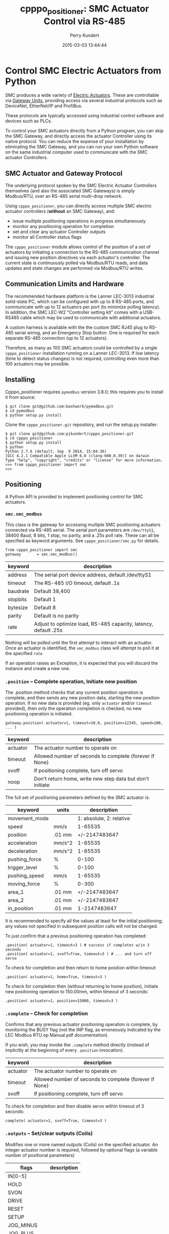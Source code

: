 #+title: cpppo_positioner: SMC Actuator Control via RS-485
#+author: Perry Kundert
#+email: perry@kundert.ca
#+date: 2015-03-03 13:44:44
#+draft: false
#+EXPORT_FILE_NAME: README.pdf
#+STARTUP: org-startup-with-inline-images inlineimages
#+STARTUP: org-latex-tables-centered nil
#+OPTIONS: ^:nil # Disable sub/superscripting with bare _; _{...} still works
#+OPTIONS: toc:nil

#+PROPERTY: header-args :exports both :results output

#+LATEX_HEADER: \usepackage[margin=1.333in]{geometry}

* Control SMC Electric Actuators from Python

  SMC produces a wide variety of [[http://www.smcworld.com/actuator/en/][Electric Actuators]].  These are controllable via
  [[http://www.smcworld.com/actuator/en/gateway.jsp][Gateway Units]], providing access via several industrial protocols such as
  DeviceNet, EtherNet/IP and ProfiBus.

  These protocols are typically accessed using industrial control software
  and devices such as PLCs.

  To control your SMC actuators directly from a Python program, you can skip the
  SMC Gateway, and directly access the actuator Controller using its native
  protocol.  You can reduce the expense of your installation by eliminating the
  SMC Gateway, and you can run your own Python software on the same industrial
  computer used to communicate with the SMC actuator Controllers.

** SMC Actuator and Gateway Protocol

  The underlying protocol spoken by the SMC Electric Actuator Controllers
  themselves (and also the associated SMC Gateways) is simply Modbus/RTU, over
  an RS-485 serial multi-drop network.

  Using =cpppo_positioner=, you can directly access multiple SMC electric
  actuator controllers (*without* an SMC Gateway), and:
  - issue multiple positioning operations in progress simultaneously
  - monitor any positioning operation for completion
  - set and clear any actuator Controller outputs
  - monitor all Controller status flags

  The =cpppo_positioner= module allows control of the position of a set of
  actuators by initiating a connection to the RS-485 communication channel and
  issuing new position directives via each actuator's controller.  The current
  state is continuously polled via Modbus/RTU reads, and data updates and state
  changes are performed via Modbus/RTU writes.

** Communication Limits and Hardware

   The recommended hardware platform is the Lanner LEC-3013 industrial
   solid-state PC, which can be configured with up to 8 RS-485 ports, and
   communicate with up to 12 actuators per port (to minimize polling latency).
   In addition, the SMC LEC-W2 "Controller setting kit" comes with a USB-RS485
   cable which may be used to communicate with additional actuators.

   A custom harness is available with the the custom SMC RJ45 plug to RS-485
   serial wiring, and an Emergency Stop button.  One is required for each
   separate RS-485 connection (up to 12 actuators).

   Therefore, as many as 100 SMC actuators could be controlled by a single
   =cpppo_positioner= installation running on a Lanner LEC-3013.  If low latency
   (time to detect status changes) is not required, controlling even more than
   100 actuators may be possible.

** Installing

   Cpppo_positioner requires =pymodbus= version 3.8.0; this requires you to
   install it from source:
   : $ git clone git@github.com:bashwork/pymodbus.git
   : $ cd pymodbus
   : $ python setup.py install

   Clone the =cpppo_positioner.git= repository, and run the setup.py installer:
   : $ git clone git@github.com:pjkundert/cpppo_positioner.git
   : $ cd cpppo_positioner
   : $ python setup.py install
   : $ python
   : Python 2.7.6 (default, Sep  9 2014, 15:04:36)
   : [GCC 4.2.1 Compatible Apple LLVM 6.0 (clang-600.0.39)] on darwin
   : Type "help", "copyright", "credits" or "license" for more information.
   : >>> from cpppo_positioner import smc
   : >>>

** Positioning

   A Python API is provided to implement positioning control for SMC actuators.

*** =smc.smc_modbus=
    
    This class is the gateway for accessing multiple SMC positioning actuators
    connected via RS-485 serial.  The serial port parameters are =/dev/ttyS1=,
    38400 Baud, 8 bits, 1 stop, no parity, and a .25s poll rate.  These can all
    be specified as keyword arguments.  See =cpppo_positioner/smc.py= for
    details.
    : from cpppo_positioner import smc
    : gateway		= smc.smc_modbus()

    | keyword  | description                                                     |
    |----------+-----------------------------------------------------------------|
    | address  | The serial port device address, default /dev/ttyS1              |
    | timeout  | The RS-485 I/O timeout, default .1s                             |
    | baudrate | Default 38,400                                                  |
    | stopbits | Default 1                                                       |
    | bytesize | Default 8                                                       |
    | parity   | Default is no parity                                            |
    | rate     | Adjust to optimize load, RS-485 capacity, latency, default .25s |

    Nothing will be polled until the first attempt to interact with an
    actuator.   Once an actuator is identified, the =smc_modbus= class will
    attempt to poll it at the specified =rate=

    If an operation raises an Exception, it is expected that you will discard
    the instance and create a new one.

*** =.position= -- Complete operation, Initiate new position
    
    The .position method checks that any current position operation is complete,
    and then sends any new position data, starting the new position operation.
    If no new data is provided (eg. only =actuator= and/or =timeout= provided),
    then only the operation completion is checked; no new positioning operation
    is initiated.
    : gateway.position( actuator=1, timeout=10.0, position=12345, speed=100, ... )

    | keyword  | description                                               |
    |----------+-----------------------------------------------------------|
    | actuator | The actuator number to operate on                         |
    | timeout  | Allowed number of seconds to complete (forever if None)   |
    | svoff    | If positioning complete, turn off servo                   |
    | noop     | Don't return home, write new step data but don't initiate |

    The full set of positioning parameters defined by the SMC actuator is:
    
    | keyword        | units  |              description |
    |----------------+--------+--------------------------|
    | movement_mode  |        | 1: absolute, 2: relative |
    | speed          | mm/s   |                  1-65535 |
    | position       | .01 mm |            +/-2147483647 |
    | acceleration   | mm/s^2 |                  1-65535 |
    | deceleration   | mm/s^2 |                  1-65535 |
    | pushing_force  | %      |                    0-100 |
    | trigger_level  | %      |                    0-100 |
    | pushing_speed  | mm/s   |                  1-65535 |
    | moving_force   | %      |                    0-300 |
    | area_1         | .01 mm |            +/-2147483647 |
    | area_2         | .01 mm |            +/-2147483647 |
    | in_position    | .01 mm |             1-2147483647 |
    
    It is recommended to specify all the values at least for the initial
    positioning; any values not specified in subsequent position calls will not
    be changed.

    To just confirm that a previous positioning operation has completed:
    : .position( actuator=1, timeout=3 ) # success if completes w/in 3 seconds
    : .position( actuator=1, svoff=True, timeout=3 ) # ... and turn off servo

    To check for completion and then return to home position within timeout:
    : .position( actuator=1, home=True, timeout=3 )

    To check for completion then (without returning to home position), initiate new
    positioning operation to 150.00mm, within timeout of 3 seconds:
    : .position( actuator=1, position=15000, timeout=3 )

*** =.complete= -- Check for completion

    Confirms that any previous actuator positioning operation is complete, by
    monitoring the BUSY flag (not the INP flag, as erroneously indicated by the
    LEC Modbus RTU op Manual.pdf documentation).

    If you wish, you may invoke the =.complete= method directly (instead of
    implicitly at the beginning of every =.position= invocation).

    | keyword  | description                                             |
    |----------+---------------------------------------------------------|
    | actuator | The actuator number to operate on                       |
    | timeout  | Allowed number of seconds to complete (forever if None) |
    | svoff    | If positioning complete, turn off servo                 |

    To check for completion and then disable servo within timeout of 3 seconds:
    : complete( actuator=1, svoff=True, timeout=3 )

*** =.outputs= -- Set/clear outputs (Coils)

    Modifies one or more named outputs (Coils) on the specified actuator.  An
    integer actuator number is required, followed by optional flags (a variable
    number of positional parameters)
    
    | flags          | description |
    |----------------+-------------|
    | IN[0-5]        |             |
    | HOLD           |             |
    | SVON           |             |
    | DRIVE          |             |
    | RESET          |             |
    | SETUP          |             |
    | JOG_MINUS      |             |
    | JOG_PLUS       |             |
    | INPUT_INVALID  |             |

*** =.status= -- Return full status and position data

    Returns the current complete set of status and data values for the actuator.
    If any value has not yet been polled, it will be =None=. 

    | keyword  | description                                             |
    |----------+---------------------------------------------------------|
    | actuator | The actuator number to operate on                       |

    Here is an example (formatted for readability):
    #+BEGIN_EXAMPLE
    .status( actuator=1 )
    {
        "X40_OUT0": false,
        "X41_OUT1": false,
        "X42_OUT2": false,
        "X43_OUT3": false,
        "X44_OUT4": false,
        "X45_OUT5": false,
        "X48_BUSY": false,
        "X49_SVRE": false,
        "X4A_SETON": false,
        "X4B_INP": false,
        "X4C_AREA": false,
        "X4D_WAREA": false,
        "X4E_ESTOP": false,
        "X4F_ALARM": false,
        "Y10_IN0": false,
        "Y11_IN1": false,
        "Y12_IN2": false,
        "Y13_IN3": false,
        "Y14_IN4": false,
        "Y15_IN5": false,
        "Y18_HOLD": false,
        "Y19_SVON": false,
        "Y1A_DRIVE": false,
        "Y1B_RESET": false,
        "Y1C_SETUP": false,
        "Y1D_JOG_MINUS": false,
        "Y1E_JOG_PLUS": false,
        "Y30_INPUT_INVALID": false,
        "acceleration": 0,
        "area_1": 0,
        "area_2": 0,
        "current_position": 0,
        "current_speed": 0,
        "current_thrust": 0,
        "deceleration": 0,
        "driving_data_no": 0,
        "in_position": 0,
        "movement_mode": 0,
        "moving_force": 0,
        "operation_start": 0,
        "position": 0,
        "pushing_force": 0,
        "pushing_speed": 0,
        "speed": 0,
        "target_position": 0,
        "trigger_level": 0
    }
    #+END_EXAMPLE

*** =.close= -- Terminate polling of serial port, close device

    Ceases I/O to all actuators on RS485 circuit and releases the serial device.

*** Command- or Pipe-line usage

    An executable module entry point (=python -m cpppo_positioner=), and a
    convenience executable script (=cpppo_positioner=) are supplied.
    
    If your application generates a stream of actuator position data, or if you
    have some manual positions you wish to move to, you can use the command-line
    interface.  You may supply one or more actuator positions in blobs of JSON
    data (an actual position would have more entries, such as =acceleration=,
    =deceleration=, =timeout=, ...):
    : $ position='{ "actuator": 0, "position": 12345, "speed": 100 }'
   
    These positions may be supplied either as single parameters on the command
    line, or as separate lines of input (if standard input is selected, by
    supplying a '-' option):
    : $ python -m cpppo_positioner --address gateway -v "$position"
    : $ echo "$position" | cpppo_positioner -v -

    | JSON type | description                                                     |
    |-----------+-----------------------------------------------------------------|
    | number    | delay for the specified seconds                                 |
    | list      | set/clear the named outputs [<actuator>, "FLAG", "flag"]        |
    | dict      | actuate the position (just check for completion if no position) |


    Here is an example of setting then clearing the RESET output, then beginning
    a position operation, and then waiting for it to complete in 10 seconds:
    
    : $ python -m cpppo_positioner -vv '[1,"RESET"]' 1 '[1,"reset"]' 1 \
    :    '{"actuator":1, "position":1000, ...}' '{"actuator":1,"timeout":10}'

    See =cpppo_positioner/main.example= for the text of such an example (run it
    using =bash main.example=, if you want to try it -- it operates
    actuator #1!)

**** Quoting double-quotes on Windows Powershell

     Note that on Windows Cmd or Powershell, it is very difficult to quote
     double-quote characters in strings.  In Powershell, you need to use the
     back-slash + back-tick before each double-quote.  Unexpectedly,
     using a single-quoted string does *not* allow you to contain double-quotes.
     
     You can get double quotes into a string:
     : PS > $position = '{ "actuator": 0, "position": 12345, "speed": 100 }'
     : PS > $position
     : '{ "actuator": 0, "position": 12345, "speed": 100 }'
     : PS >
     
     However, when you try to use them, they are re-interpreted on inclusion in a
     command:
     : PS > python -m cpppo_positioner -v "$position"
     : ... Invalid position data: { actuator: 0, position: 12345, speed: 100 };
     :     Expecting property name: line 1 column 3 (char 2)
     
     So, the only way to do this is to use the strange back-slash + back-tick
     double-escape, directly as a command-line argument:
     : PS > python -m cpppo_positioner -v '{ \`"actuator\`": 0, ... }'
     
     Recommendation: use Linux or Mac, or install Cygwin and use bash on
     Windows.  Trust me; this is just the tip of the iceberg...

** SMC Gateway Simulator

   A basic simulator of some of the Modbus/RTU I/O behaviour of an SMC actuator
   is implemented for testing purposes.  To use, disconnect the SMC actuators,
   and re-connect the Lanner's loop-back plug to the RS-485 harness RJ45 socket.

   Ensure that either you have installed the cpppo_positioner, *or* are in the directory containing
   the cloned cpppo_positioner repository): To simulate an SMC positioning actuator 1 on ttyS1 (a
   symbolic link in the current directory to the actual RS-485 serial interface in /dev,
   eg. =/dev/tty.usbserial-B0019I24=):
   : $ python -m cpppo_positioner.simulator ttyS1 1

